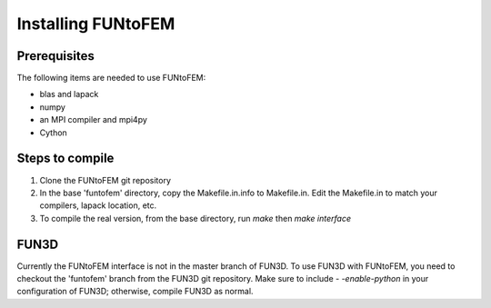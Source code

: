 Installing FUNtoFEM
*******************

Prerequisites
-------------
The following items are needed to use FUNtoFEM:

* blas and lapack
* numpy
* an MPI compiler and mpi4py
* Cython

Steps to compile
----------------
#. Clone the FUNtoFEM git repository
#. In the base 'funtofem' directory, copy the Makefile.in.info to Makefile.in. Edit the Makefile.in to match your compilers, lapack location, etc.
#. To compile the real version, from the base directory, run *make* then *make interface*


FUN3D
-----
Currently the FUNtoFEM interface is not in the master branch of FUN3D.
To use FUN3D with FUNtoFEM, you need to checkout the 'funtofem' branch from the FUN3D git repository.
Make sure to include *- -enable-python* in your configuration of FUN3D; otherwise, compile FUN3D as normal.
